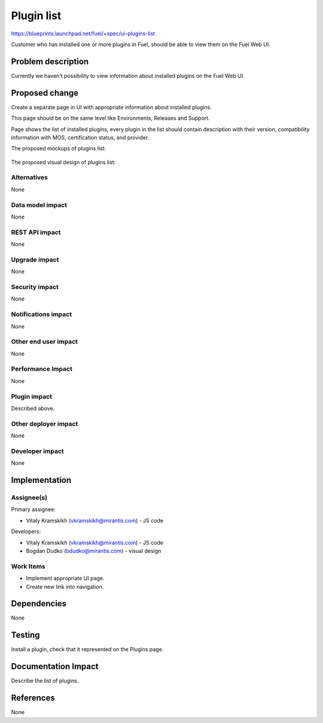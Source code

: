 ..
 This work is licensed under a Creative Commons Attribution 3.0 Unported
 License.

 http://creativecommons.org/licenses/by/3.0/legalcode

=============
Plugin list
=============

https://blueprints.launchpad.net/fuel/+spec/ui-plugins-list

Customer who has installed one or more plugins in Fuel, should be able
to view them on the Fuel Web UI.

Problem description
===================

Currently we haven't possibility to view information about installed
plugins on the Fuel Web UI.

Proposed change
===============

Create a separate page in UI with appropriate information about installed plugins.

This page should be on the same level like Environments, Releases and Support.

Page shows the list of installed plugins, every plugin in the list should
contain description with their version, compatibility information with MOS,
certification status, and provider.

The proposed mockups of plugins list:

 .. image:: images/plugin-list/Plugin Management.png
 .. image:: images/plugin-list/Plugin Management (1).png

The proposed visual design of plugins list:

 .. image:: images/plugin-list/design.png

Alternatives
------------

None

Data model impact
-----------------

None

REST API impact
---------------

None

Upgrade impact
--------------

None

Security impact
---------------

None

Notifications impact
--------------------

None

Other end user impact
---------------------

None

Performance Impact
------------------

None

Plugin impact
-------------

Described above.

Other deployer impact
---------------------

None

Developer impact
----------------

None

Implementation
==============

Assignee(s)
-----------

Primary assignee:

* Vitaly Kramskikh (vkramskikh@mirantis.com) - JS code

Developers:

* Vitaly Kramskikh (vkramskikh@mirantis.com) - JS code
* Bogdan Dudko (bdudko@mirantis.com) - visual design

Work Items
----------

* Implement appropriate UI page.
* Create new link into navigation.

Dependencies
============

None

Testing
=======

Install a plugin, check that it represented
on the Plugins page.

Documentation Impact
====================

Describe the list of plugins.

References
==========

None
